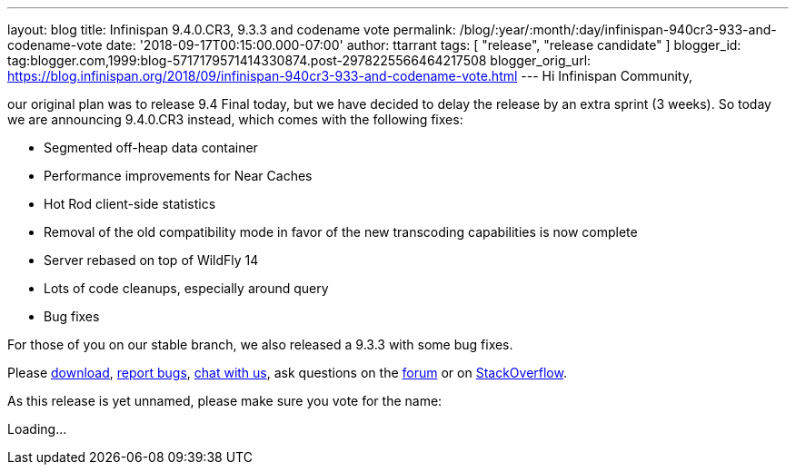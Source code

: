 ---
layout: blog
title: Infinispan 9.4.0.CR3, 9.3.3 and codename vote
permalink: /blog/:year/:month/:day/infinispan-940cr3-933-and-codename-vote
date: '2018-09-17T00:15:00.000-07:00'
author: ttarrant
tags: [ "release", "release candidate" ]
blogger_id: tag:blogger.com,1999:blog-5717179571414330874.post-2978225566464217508
blogger_orig_url: https://blog.infinispan.org/2018/09/infinispan-940cr3-933-and-codename-vote.html
---
Hi Infinispan Community,

our original plan was to release 9.4 Final today, but we have decided to
delay the release by an extra sprint (3 weeks).
So today we are announcing 9.4.0.CR3 instead, which comes with the
following fixes:


* Segmented off-heap data container
* Performance improvements for Near Caches
* Hot Rod client-side statistics
* Removal of the old compatibility mode in favor of the new transcoding
capabilities is now complete
* Server rebased on top of WildFly 14
* Lots of code cleanups, especially around query
* Bug fixes

For those of you on our stable branch, we also released a 9.3.3 with
some bug fixes.

Please http://infinispan.org/download/[download],
https://issues.jboss.org/projects/ISPN[report bugs],
https://infinispan.zulipchat.com/[chat with us], ask questions on the
https://developer.jboss.org/en/infinispan/content[forum] or on
https://stackoverflow.com/questions/tagged/?tagnames=infinispan&sort=newest[StackOverflow].

As this release is yet unnamed, please make sure you vote for the
name:


Loading...
